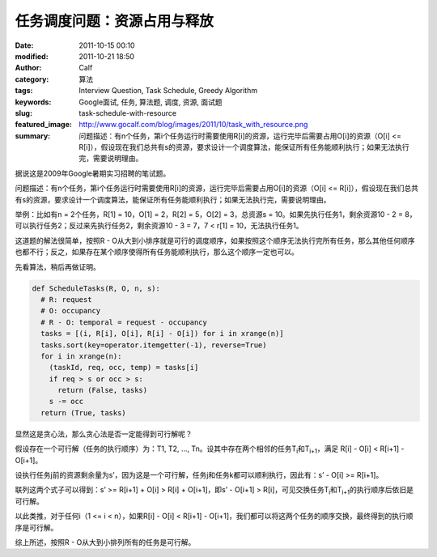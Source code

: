 任务调度问题：资源占用与释放
############################
:date: 2011-10-15 00:10
:modified: 2011-10-21 18:50
:author: Calf
:category: 算法
:tags: Interview Question, Task Schedule, Greedy Algorithm
:keywords: Google面试, 任务, 算法题, 调度, 资源, 面试题
:slug: task-schedule-with-resource
:featured_image: http://www.gocalf.com/blog/images/2011/10/task_with_resource.png
:summary: 问题描述：有n个任务，第i个任务运行时需要使用R[i]的资源，运行完毕后需要占用O[i]的资源（O[i] <= R[i]），假设现在我们总共有s的资源，要求设计一个调度算法，能保证所有任务能顺利执行；如果无法执行完，需要说明理由。

据说这是2009年Google暑期实习招聘的笔试题。

问题描述：有n个任务，第i个任务运行时需要使用R[i]的资源，运行完毕后需要占用O[i]的资源（O[i] <=
R[i]），假设现在我们总共有s的资源，要求设计一个调度算法，能保证所有任务能顺利执行；如果无法执行完，需要说明理由。

.. more

举例：比如有n = 2个任务，R[1] = 10，O[1] = 2，R[2] = 5，O[2] =
3，总资源s = 10。如果先执行任务1，剩余资源10 - 2 =
8，可以执行任务2；反过来先执行任务2，剩余资源10 - 3 = 7，7 < r[1] =
10，无法执行任务1。

这道题的解法很简单，按照R - O从大到小排序就是可行的调度顺序，如果按照这个顺序无法执行完所有任务，那么其他任何顺序也都不行；反之，如果存在某个顺序使得所有任务能顺利执行，那么这个顺序一定也可以。

先看算法，稍后再做证明。

.. code-block:: python

    def ScheduleTasks(R, O, n, s):
      # R: request
      # O: occupancy
      # R - O: temporal = request - occupancy
      tasks = [(i, R[i], O[i], R[i] - O[i]) for i in xrange(n)]
      tasks.sort(key=operator.itemgetter(-1), reverse=True)
      for i in xrange(n):
        (taskId, req, occ, temp) = tasks[i]
        if req > s or occ > s:
          return (False, tasks)
        s -= occ
      return (True, tasks)

显然这是贪心法，那么贪心法是否一定能得到可行解呢？

假设存在一个可行解（任务的执行顺序）为：T1, T2, …,
Tn。设其中存在两个相邻的任务T\ :sub:`i`\ 和T\ :sub:`i+1`\ ，满足 R[i] - O[i] < R[i+1] -
O[i+1]。

设执行任务j前的资源剩余量为s’，因为这是一个可行解，任务j和任务k都可以顺利执行，因此有：s’
- O[i] >= R[i+1]。

联列这两个式子可以得到：s’ >= R[i+1] + O[i] > R[i] + O[i+1]，即s’ -
O[i+1] > R[i]，可见交换任务T\ :sub:`i`\ 和T\ :sub:`i+1`\ 的执行顺序后依旧是可行解。

以此类推，对于任何i（1 <= i < n），如果R[i] - O[i] < R[i+1] -
O[i+1]，我们都可以将这两个任务的顺序交换，最终得到的执行顺序是可行解。

综上所述，按照R - O从大到小排列所有的任务是可行解。
